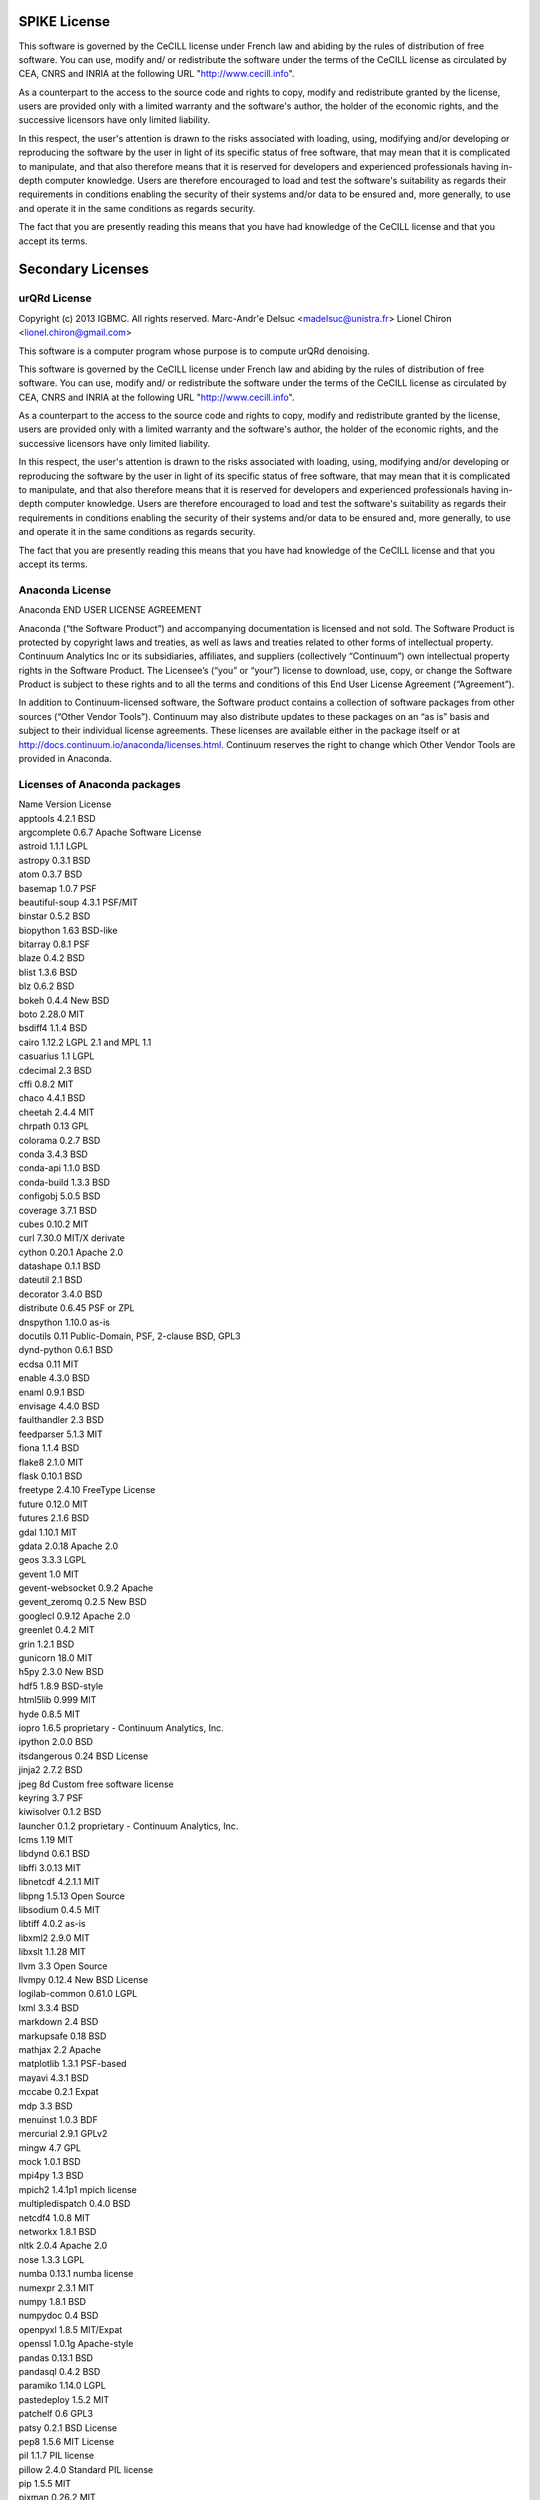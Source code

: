 SPIKE License
-------------------------------

This software is governed by the CeCILL  license under French law and
abiding by the rules of distribution of free software.  You can  use, 
modify and/ or redistribute the software under the terms of the CeCILL
license as circulated by CEA, CNRS and INRIA at the following URL
"http://www.cecill.info". 

As a counterpart to the access to the source code and  rights to copy,
modify and redistribute granted by the license, users are provided only
with a limited warranty  and the software's author,  the holder of the
economic rights,  and the successive licensors  have only  limited
liability. 

In this respect, the user's attention is drawn to the risks associated
with loading,  using,  modifying and/or developing or reproducing the
software by the user in light of its specific status of free software,
that may mean  that it is complicated to manipulate,  and  that  also
therefore means  that it is reserved for developers  and  experienced
professionals having in-depth computer knowledge. Users are therefore
encouraged to load and test the software's suitability as regards their
requirements in conditions enabling the security of their systems and/or 
data to be ensured and,  more generally, to use and operate it in the 
same conditions as regards security. 

The fact that you are presently reading this means that you have had
knowledge of the CeCILL license and that you accept its terms.

Secondary Licenses
------------------------------

urQRd License
++++++++++++++++++++++++++++

Copyright (c) 2013 IGBMC. All rights reserved.
Marc-Andr\'e Delsuc <madelsuc@unistra.fr>
Lionel Chiron <lionel.chiron@gmail.com>

This software is a computer program whose purpose is to compute urQRd denoising.

This software is governed by the CeCILL  license under French law and
abiding by the rules of distribution of free software.  You can  use, 
modify and/ or redistribute the software under the terms of the CeCILL
license as circulated by CEA, CNRS and INRIA at the following URL
"http://www.cecill.info". 

As a counterpart to the access to the source code and  rights to copy,
modify and redistribute granted by the license, users are provided only
with a limited warranty  and the software's author,  the holder of the
economic rights,  and the successive licensors  have only  limited
liability. 

In this respect, the user's attention is drawn to the risks associated
with loading,  using,  modifying and/or developing or reproducing the
software by the user in light of its specific status of free software,
that may mean  that it is complicated to manipulate,  and  that  also
therefore means  that it is reserved for developers  and  experienced
professionals having in-depth computer knowledge. Users are therefore
encouraged to load and test the software's suitability as regards their
requirements in conditions enabling the security of their systems and/or 
data to be ensured and,  more generally, to use and operate it in the 
same conditions as regards security. 

The fact that you are presently reading this means that you have had
knowledge of the CeCILL license and that you accept its terms.


Anaconda License
+++++++++++++++++++++++++++++++

Anaconda END USER LICENSE AGREEMENT

Anaconda (“the Software Product”) and accompanying documentation is licensed and not sold. The Software Product is protected by copyright laws and treaties, as well as laws and treaties related to other forms of intellectual property. Continuum Analytics Inc or its subsidiaries, affiliates, and suppliers (collectively “Continuum”) own intellectual property rights in the Software Product. The Licensee’s (“you” or “your”) license to download, use, copy, or change the Software Product is subject to these rights and to all the terms and conditions of this End User License Agreement (“Agreement”).

In addition to Continuum-licensed software, the Software product contains a collection of software packages from other sources (“Other Vendor Tools”). Continuum may also distribute updates to these packages on an “as is” basis and subject to their individual license agreements. These licenses are available either in the package itself or at http://docs.continuum.io/anaconda/licenses.html. Continuum reserves the right to change which Other Vendor Tools are provided in Anaconda.

Licenses of Anaconda packages
++++++++++++++++++++++++++++++++++++++++++

| Name 	Version 	License
| apptools 	4.2.1 	BSD
| argcomplete 	0.6.7 	Apache Software License
| astroid 	1.1.1 	LGPL
| astropy 	0.3.1 	BSD
| atom 	0.3.7 	BSD
| basemap 	1.0.7 	PSF
| beautiful-soup 	4.3.1 	PSF/MIT
| binstar 	0.5.2 	BSD
| biopython 	1.63 	BSD-like
| bitarray 	0.8.1 	PSF
| blaze 	0.4.2 	BSD
| blist 	1.3.6 	BSD
| blz 	0.6.2 	BSD
| bokeh 	0.4.4 	New BSD
| boto 	2.28.0 	MIT
| bsdiff4 	1.1.4 	BSD
| cairo 	1.12.2 	LGPL 2.1 and MPL 1.1
| casuarius 	1.1 	LGPL
| cdecimal 	2.3 	BSD
| cffi 	0.8.2 	MIT
| chaco 	4.4.1 	BSD
| cheetah 	2.4.4 	MIT
| chrpath 	0.13 	GPL
| colorama 	0.2.7 	BSD
| conda 	3.4.3 	BSD
| conda-api 	1.1.0 	BSD
| conda-build 	1.3.3 	BSD
| configobj 	5.0.5 	BSD
| coverage 	3.7.1 	BSD
| cubes 	0.10.2 	MIT
| curl 	7.30.0 	MIT/X derivate
| cython 	0.20.1 	Apache 2.0
| datashape 	0.1.1 	BSD
| dateutil 	2.1 	BSD
| decorator 	3.4.0 	BSD
| distribute 	0.6.45 	PSF or ZPL
| dnspython 	1.10.0 	as-is
| docutils 	0.11 	Public-Domain, PSF, 2-clause BSD, GPL3
| dynd-python 	0.6.1 	BSD
| ecdsa 	0.11 	MIT
| enable 	4.3.0 	BSD
| enaml 	0.9.1 	BSD
| envisage 	4.4.0 	BSD
| faulthandler 	2.3 	BSD
| feedparser 	5.1.3 	MIT
| fiona 	1.1.4 	BSD
| flake8 	2.1.0 	MIT
| flask 	0.10.1 	BSD
| freetype 	2.4.10 	FreeType License
| future 	0.12.0 	MIT
| futures 	2.1.6 	BSD
| gdal 	1.10.1 	MIT
| gdata 	2.0.18 	Apache 2.0
| geos 	3.3.3 	LGPL
| gevent 	1.0 	MIT
| gevent-websocket 	0.9.2 	Apache
| gevent_zeromq 	0.2.5 	New BSD
| googlecl 	0.9.12 	Apache 2.0
| greenlet 	0.4.2 	MIT
| grin 	1.2.1 	BSD
| gunicorn 	18.0 	MIT
| h5py 	2.3.0 	New BSD
| hdf5 	1.8.9 	BSD-style
| html5lib 	0.999 	MIT
| hyde 	0.8.5 	MIT
| iopro 	1.6.5 	proprietary - Continuum Analytics, Inc.
| ipython 	2.0.0 	BSD
| itsdangerous 	0.24 	BSD License
| jinja2 	2.7.2 	BSD
| jpeg 	8d 	Custom free software license
| keyring 	3.7 	PSF
| kiwisolver 	0.1.2 	BSD
| launcher 	0.1.2 	proprietary - Continuum Analytics, Inc.
| lcms 	1.19 	MIT
| libdynd 	0.6.1 	BSD
| libffi 	3.0.13 	MIT
| libnetcdf 	4.2.1.1 	MIT
| libpng 	1.5.13 	Open Source
| libsodium 	0.4.5 	MIT
| libtiff 	4.0.2 	as-is
| libxml2 	2.9.0 	MIT
| libxslt 	1.1.28 	MIT
| llvm 	3.3 	Open Source
| llvmpy 	0.12.4 	New BSD License
| logilab-common 	0.61.0 	LGPL
| lxml 	3.3.4 	BSD
| markdown 	2.4 	BSD
| markupsafe 	0.18 	BSD
| mathjax 	2.2 	Apache
| matplotlib 	1.3.1 	PSF-based
| mayavi 	4.3.1 	BSD
| mccabe 	0.2.1 	Expat
| mdp 	3.3 	BSD
| menuinst 	1.0.3 	BDF
| mercurial 	2.9.1 	GPLv2
| mingw 	4.7 	GPL
| mock 	1.0.1 	BSD
| mpi4py 	1.3 	BSD
| mpich2 	1.4.1p1 	mpich license
| multipledispatch 	0.4.0 	BSD
| netcdf4 	1.0.8 	MIT
| networkx 	1.8.1 	BSD
| nltk 	2.0.4 	Apache 2.0
| nose 	1.3.3 	LGPL
| numba 	0.13.1 	numba license
| numexpr 	2.3.1 	MIT
| numpy 	1.8.1 	BSD
| numpydoc 	0.4 	BSD
| openpyxl 	1.8.5 	MIT/Expat
| openssl 	1.0.1g 	Apache-style
| pandas 	0.13.1 	BSD
| pandasql 	0.4.2 	BSD
| paramiko 	1.14.0 	LGPL
| pastedeploy 	1.5.2 	MIT
| patchelf 	0.6 	GPL3
| patsy 	0.2.1 	BSD License
| pep8 	1.5.6 	MIT License
| pil 	1.1.7 	PIL license
| pillow 	2.4.0 	Standard PIL license
| pip 	1.5.5 	MIT
| pixman 	0.26.2 	MIT
| ply 	3.4 	BSD
| psutil 	1.2.1 	BSD
| py 	1.4.20 	MIT
| py2cairo 	1.10.0 	LGPL 2.1 and MPL 1.1
| pyasn1 	0.1.6 	BSD
| pyaudio 	0.2.7 	MIT
| pycosat 	0.6.1 	MIT
| pycparser 	2.10 	BSD
| pycrypto 	2.6.1 	Public Domain
| pycurl 	7.19.3.1 	LGPL and MIT/X
| pyface 	4.4.0 	BSD
| pyflakes 	0.8.1 	MIT
| pygments 	1.6 	BSD
| pykit 	0.2.0 	BSD
| pylint 	1.2.1 	GPL
| pymc 	2.3.2 	Academic Free License
| pyodbc 	3.0.7 	MIT
| pyparsing 	2.0.1 	MIT
| pyqt 	4.10.4 	GPL
| pyreadline 	2.0 	BSD
| pysal 	1.6.0 	New BSD License
| pysam 	0.6 	MIT
| pytables 	3.1.1 	BSD
| pytest 	2.5.2 	MIT
| python 	2.7.6 	PSF
| pytz 	2014.2 	MIT
| pywin32 	218.4 	PSF
| pyyaml 	3.11 	MIT
| pyzmq 	14.3.0 	BSD License and GNU Library or Lesser General Public License
| qt 	4.8.5 	LGPL
| readline 	6.2 	GPL 3
| redis 	2.6.9 	3-clause BSD
| redis-py 	2.9.1 	MIT
| reportlab 	3.1.8 	BSD
| requests 	2.2.1 	ISC
| rope 	0.9.4 	GPL
| runipy 	0.0.8 	BSD
| scikit-image 	0.9.3 	Modified BSD
| scikit-learn 	0.14.1 	3-clause BSD
| scipy 	0.14.0 	BSD
| setuptools 	3.6 	PSF or ZPL
| shapely 	1.3.1 	BSD
| sip 	4.15.5 	GPL
| six 	1.6.1 	MIT
| sphinx 	1.2.2 	BSD
| spyder 	2.2.5 	MIT
| sqlalchemy 	0.9.4 	MIT
| sqlite 	3.8.4.1 	Public Domain
| sqlparse 	0.1.11 	BSD
| ssh 	1.8.0 	LGPL
| ssl_match_hostname 	3.4.0.2 	PSF
| starcluster 	0.93.3 	LGPL
| statsmodels 	0.5.0 	3-clause Modified BSD
| sympy 	0.7.5 	New BSD
| theano 	0.6.0 	BSD
| tk 	8.5.15 	BSD-style
| tornado 	3.2.1 	Apache
| traits 	4.4.0 	BSD
| traitsui 	4.4.0 	BSD
| twisted 	13.2.0 	MIT
| ujson 	1.33 	BSD
| unixodbc 	2.3.1 	???
| util-linux 	2.21 	GPL
| vtk 	5.10.1 	BSD
| w3lib 	1.5 	BSD
| werkzeug 	0.9.4 	BSD
| whoosh 	2.5.7 	BSD
| workerpool 	0.9.2 	MIT
| xlrd 	0.9.3 	BSD
| xlsxwriter 	0.5.5 	BSD
| xlwings 	0.1.0 	BSD 3-clause
| xlwt 	0.7.5 	BSD
| yaml 	0.1.4 	MIT
| yt 	2.6.2 	BSD
| zeromq 	4.0.4 	LGPL
| zlib 	1.2.7 	zlib
| zope.interface 	4.0.5 	Zope Public License

